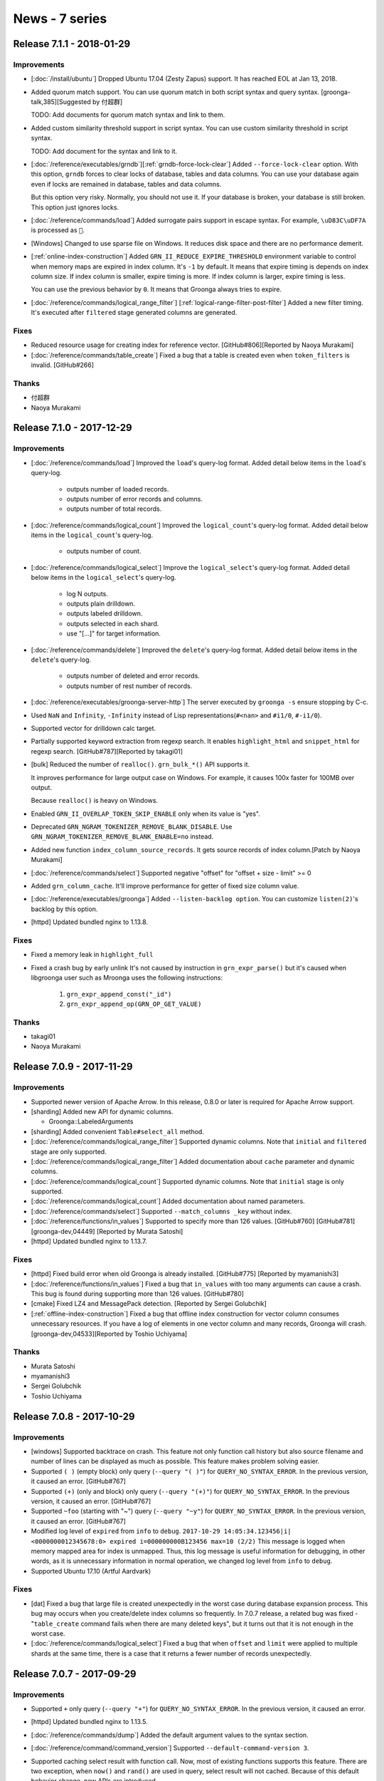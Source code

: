 News - 7 series
===============

.. _release-7-1-1:

Release 7.1.1 - 2018-01-29
--------------------------

Improvements
^^^^^^^^^^^^

* [:doc:`/install/ubuntu`] Dropped Ubuntu 17.04 (Zesty Zapus) support.
  It has reached EOL at Jan 13, 2018.

* Added quorum match support.
  You can use quorum match in both script syntax and query syntax.
  [groonga-talk,385][Suggested by 付超群]

  TODO: Add documents for quorum match syntax and link to them.

* Added custom similarity threshold support in script syntax.
  You can use custom similarity threshold in script syntax.

  TODO: Add document for the syntax and link to it.

* [:doc:`/reference/executables/grndb`][:ref:`grndb-force-lock-clear`]
  Added ``--force-lock-clear`` option. With this option, ``grndb``
  forces to clear locks of database, tables and data columns. You can
  use your database again even if locks are remained in database,
  tables and data columns.

  But this option very risky. Normally, you should not use it. If your
  database is broken, your database is still broken. This option just
  ignores locks.

* [:doc:`/reference/commands/load`] Added surrogate pairs support in
  escape syntax. For example, ``\uD83C\uDF7A`` is processed as ``🍺``.

* [Windows] Changed to use sparse file on Windows. It reduces disk
  space and there are no performance demerit.

* [:ref:`online-index-construction`] Added
  ``GRN_II_REDUCE_EXPIRE_THRESHOLD`` environment variable to control
  when memory maps are expired in index column. It's ``-1`` by
  default. It means that expire timing is depends on index column
  size. If index column is smaller, expire timing is more. If index
  column is larger, expire timing is less.

  You can use the previous behavior by ``0``. It means that Groonga
  always tries to expire.

* [:doc:`/reference/commands/logical_range_filter`]
  [:ref:`logical-range-filter-post-filter`] Added a new filter timing.
  It's executed after ``filtered`` stage generated columns are generated.

Fixes
^^^^^

* Reduced resource usage for creating index for reference vector.
  [GitHub#806][Reported by Naoya Murakami]

* [:doc:`/reference/commands/table_create`] Fixed a bug that a table
  is created even when ``token_filters`` is invalid.
  [GitHub#266]

Thanks
^^^^^^

* 付超群

* Naoya Murakami

.. _release-7-1-0:

Release 7.1.0 - 2017-12-29
--------------------------

Improvements
^^^^^^^^^^^^

* [:doc:`/reference/commands/load`] Improved the ``load``'s
  query-log format.
  Added detail below items in the ``load``'s query-log.

    * outputs number of loaded records.
    * outputs number of error records and columns.
    * outputs number of total records.

* [:doc:`/reference/commands/logical_count`] Improved the
  ``logical_count``'s query-log format.
  Added detail below items in the ``logical_count``'s query-log.

    * outputs number of count.

* [:doc:`/reference/commands/logical_select`] Improve the
  ``logical_select``'s query-log format.
  Added detail below items in the ``logical_select``'s query-log.

    * log N outputs.
    * outputs plain drilldown.
    * outputs labeled drilldown.
    * outputs selected in each shard.
    * use "[...]" for target information.

* [:doc:`/reference/commands/delete`] Improved the ``delete``'s
  query-log format.
  Added detail below items in the ``delete``'s query-log.

    * outputs number of deleted and error records.
    * outputs number of rest number of records.

* [:doc:`/reference/executables/groonga-server-http`] The server
  executed by ``groonga -s`` ensure stopping by C-c.

* Used ``NaN`` and ``Infinity``, ``-Infinity`` instead of Lisp
  representations(``#<nan>`` and  ``#i1/0``, ``#-i1/0``).

* Supported vector for drilldown calc target.

* Partially supported keyword extraction from regexp search.
  It enables ``highlight_html`` and ``snippet_html`` for regexp search.
  [GitHub#787][Reported by takagi01]

* [bulk] Reduced the number of ``realloc()``.
  ``grn_bulk_*()`` API supports it.

  It improves performance for large output case on Windows.
  For example, it causes 100x faster for 100MB over output.

  Because ``realloc()`` is heavy on Windows.

* Enabled ``GRN_II_OVERLAP_TOKEN_SKIP_ENABLE`` only when its value is "yes".

* Deprecated ``GRN_NGRAM_TOKENIZER_REMOVE_BLANK_DISABLE``.
  Use ``GRN_NGRAM_TOKENIZER_REMOVE_BLANK_ENABLE=no`` instead.

* Added new function ``index_column_source_records``.
  It gets source records of index column.[Patch by Naoya Murakami]

* [:doc:`/reference/commands/select`] Supported negative "offset" for "offset + size - limit" >= 0

* Added ``grn_column_cache``.
  It'll improve performance for getter of fixed size column value.

* [:doc:`/reference/executables/groonga`] Added ``--listen-backlog option``.
  You can customize ``listen(2)``'s backlog by this option.

* [httpd] Updated bundled nginx to 1.13.8.

Fixes
^^^^^

* Fixed a memory leak in ``highlight_full``

* Fixed a crash bug by early unlink
  It's not caused by instruction in ``grn_expr_parse()`` but it's caused when
  libgroonga user such as Mroonga uses the following instructions:

    1. ``grn_expr_append_const("_id")``
    2. ``grn_expr_append_op(GRN_OP_GET_VALUE)``

Thanks
^^^^^^

* takagi01
* Naoya Murakami

.. _release-7-0-9:

Release 7.0.9 - 2017-11-29
--------------------------

Improvements
^^^^^^^^^^^^

* Supported newer version of Apache Arrow. In this release, 0.8.0 or
  later is required for Apache Arrow support.

* [sharding] Added new API for dynamic columns.

  * Groonga::LabeledArguments

* [sharding] Added convenient ``Table#select_all`` method.

* [:doc:`/reference/commands/logical_range_filter`] Supported dynamic
  columns. Note that ``initial`` and ``filtered`` stage are only
  supported.

* [:doc:`/reference/commands/logical_range_filter`] Added documentation
  about ``cache`` parameter and dynamic columns.

* [:doc:`/reference/commands/logical_count`] Supported dynamic
  columns. Note that ``initial`` stage is only supported.

* [:doc:`/reference/commands/logical_count`] Added documentation about
  named parameters.

* [:doc:`/reference/commands/select`] Supported ``--match_columns _key``
  without index.

* [:doc:`/reference/functions/in_values`] Supported to specify more
  than 126 values. [GitHub#760] [GitHub#781] [groonga-dev,04449]
  [Reported by Murata Satoshi]

* [httpd] Updated bundled nginx to 1.13.7.

Fixes
^^^^^

* [httpd] Fixed build error when old Groonga is already installed.
  [GitHub#775] [Reported by myamanishi3]

* [:doc:`/reference/functions/in_values`] Fixed a bug that
  ``in_values`` with too many arguments can cause a crash. This bug is
  found during supporting more than 126 values. [GitHub#780]

* [cmake] Fixed LZ4 and MessagePack detection. [Reported by Sergei
  Golubchik]

* [:ref:`offline-index-construction`] Fixed a bug that offline index
  construction for vector column consumes unnecessary resources. If
  you have a log of elements in one vector column and many records,
  Groonga will crash.
  [groonga-dev,04533][Reported by Toshio Uchiyama]

Thanks
^^^^^^

* Murata Satoshi
* myamanishi3
* Sergei Golubchik
* Toshio Uchiyama

.. _release-7-0-8:

Release 7.0.8 - 2017-10-29
--------------------------

Improvements
^^^^^^^^^^^^

* [windows] Supported backtrace on crash.
  This feature not only function call history but also source filename
  and number of lines can be displayed as much as possible.
  This feature makes problem solving easier.

* Supported ``( )`` (empty block) only query (``--query "( )"``) for
  ``QUERY_NO_SYNTAX_ERROR``. In the previous version, it caused an
  error. [GitHub#767]

* Supported ``(+)`` (only and block) only query (``--query "(+)"``)
  for ``QUERY_NO_SYNTAX_ERROR``. In the previous version, it caused an
  error. [GitHub#767]

* Supported ``~foo`` (starting with "~") query (``--query "~y"``) for
  ``QUERY_NO_SYNTAX_ERROR``. In the previous version, it caused an
  error. [GitHub#767]

* Modified log level of ``expired`` from ``info`` to ``debug``.
  ``2017-10-29 14:05:34.123456|i| <0000000012345678:0> expired
  i=000000000B123456 max=10 (2/2)`` This message is logged when memory
  mapped area for index is unmapped.  Thus, this log message is useful
  information for debugging, in other words, as it is unnecessary
  information in normal operation, we changed log level from ``info``
  to ``debug``.

* Supported Ubuntu 17.10 (Artful Aardvark)

Fixes
^^^^^

* [dat] Fixed a bug that large file is created unexpectedly in the
  worst case during database expansion process. This bug may occurs
  when you create/delete index columns so frequently. In 7.0.7
  release, a related bug was fixed - "``table_create`` command fails
  when there are many deleted keys", but it turns out that it is not
  enough in the worst case.

* [:doc:`/reference/commands/logical_select`] Fixed a bug that when
  ``offset`` and ``limit`` were applied to multiple shards at the same
  time, there is a case that it returns a fewer number of records
  unexpectedly.

.. _release-7-0-7:

Release 7.0.7 - 2017-09-29
--------------------------

Improvements
^^^^^^^^^^^^

* Supported ``+`` only query (``--query "+"``) for
  ``QUERY_NO_SYNTAX_ERROR``. In the previous version, it caused an
  error.

* [httpd] Updated bundled nginx to 1.13.5.

* [:doc:`/reference/commands/dump`] Added the default argument values
  to the syntax section.

* [:doc:`/reference/command/command_version`] Supported ``--default-command-version 3``.

* Supported caching select result with function call. Now, most of
  existing functions supports this feature. There are two exception,
  when ``now()`` and ``rand()`` are used in query, select result will
  not cached. Because of this default behavior change, new APIs are
  introduced.

  * ``grn_proc_set_is_stable()``
  * ``grn_proc_is_stable()``

  Note that if you add a new function that may return different result
  with the same argument, you must call ``grn_proc_is_stable(ctx,
  proc, GRN_FALSE)``.  If you don't call it, select result with the
  function call is cached and is wrong result for multiple requests.

Fixes
^^^^^

* [windows] Fixed to clean up file handle correctly on failure when
  ``database_unmap`` is executed. There is a case that critical
  section is not initialized when request is canceled before executing
  ``database_unmap``. In such a case, it caused a crash bug.

* [:doc:`/reference/tokenizers`] Fixed document for wrong tokenizer
  names. It should be ``TokenBigramIgnoreBlankSplitSymbolAlpha`` and
  ``TokenBigramIgnoreBlankSplitSymbolAlphaDigit``.

* Changed not to keep created empty file on error.

  In the previous versions, there is a case that empty file keeps
  remain on error.

  Here is the senario to reproduce:

    1. creating new file by grn_fileinfo_open succeeds
    2. mapping file by DO_MAP() is failed

  In such a case, it causes an another error such as
  "already file exists" because of the file which
  isn't under control. so these file should be removed during
  cleanup process.

* Fixed a bug that Groonga may be crashed when search process is
  executed during executing many updates in a short time.

* [:doc:`/reference/commands/table_create`] Fixed a bug that
  ``table_create`` failed when there are many deleted keys.

.. _release-7-0-6:

Release 7.0.6 - 2017-08-29
--------------------------

Improvements
^^^^^^^^^^^^

* Supported prefix match search using multiple
  indexes. (e.g. ``--query "Foo*" --match_columns
  "TITLE_INDEX_COLUMN||BODY_INDEX_COLUMN"``).

* [:doc:`/reference/window_functions/window_count`] Supported
  ``window_count`` function to add count data to result set. It is
  useful to analyze or filter additionally.

* Added the following API

  * ``grn_obj_get_disk_usage():``
  * ``GRN_EXPR_QUERY_NO_SYNTAX_ERROR``
  * ``grn_expr_syntax_expand_query_by_table()``
  * ``grn_table_find_reference_object()``

* [:doc:`/reference/commands/object_inspect`] Supported to show disk
  usage about specified object.

* Supported falling back query parse feature. It is enabled when
  ``QUERY_NO_SYNTAX_ERROR`` flag is set to ``query_flags``. (this
  feature is disabled by default). If this flag is set, query never
  causes syntax error. For example, "A +" is parsed and escaped
  automatically into "A \+". This behavior is useful when application
  uses user input directly and doesn't want to show syntax error to
  user and in log.

* Supported to adjust score for term in query. ">", "<", and "~"
  operators are supported. For example, ">Groonga" increments score of
  "Groonga", "<Groonga" decrements score of "Groonga". "~Groonga"
  decreases score of matched document in the current search
  result. "~" operator doesn't change search result itself.

* Improved performance to remove table. ``thread_limit=1`` is not
  needed for it. The process about checking referenced table existence
  is done without opening objects. As a result, performance is
  improved.

* [httpd] Updated bundled nginx to 1.13.4.

Fixes
^^^^^

* [:doc:`/reference/commands/dump`] Fixed a bug that the 7-th unnamed
  parameter for `--sort_hash_table` option is ignored.

* [:doc:`/reference/commands/schema`] Fixed a typo in command line
  parameter name. It should be `source` instead of `sources`.
  [groonga-dev,04449] [Reported by murata satoshi]

* [:doc:`/reference/commands/ruby_eval`] Fixed crash when ruby_eval
  returned syntax error. [GitHub#751] [Patch by ryo-pinus]

Thanks
^^^^^^

* murata satoshi

* ryo-pinus

.. _release-7-0-5:

Release 7.0.5 - 2017-07-29
--------------------------

Improvements
^^^^^^^^^^^^

* [httpd] Updated bundled nginx to 1.13.3. Note that this version
  contains security fix for CVE-2017-7529.

* [:doc:`/reference/commands/load`] Supported to load the value of max
  UInt64. In the previous versions, max UInt64 value is converted into
  0 unexpectedlly.

* Added the following API

  * ``grn_window_get_size()`` [GitHub#725] [Patch by Naoya Murakami]

* [:doc:`/reference/functions/math_abs`] Supported ``math_abs()``
  function to calculate absolute value. [GitHub#721]

* Supported to make ``grn_default_logger_set_path()`` and
  ``grn_default_query_logger_set_path()`` thread safe.

* [windows] Updated bundled pcre library to 8.41.

* [:doc:`/reference/commands/normalize`] Improved not to output
  redundant empty string ``""`` on error. [GitHub#730]

* [functions/time] Supported to show error message when division by
  zero was happened. [GitHub#733] [Patch by Naoya Murakami]

* [windows] Changed to map ``ERROR_NO_SYSTEM_RESOURCES`` to
  ``GRN_RESOURCE_TEMPORARILY_UNAVAILABLE``. In the previous versions,
  it returns ``rc=-1`` as a result code. It is not helpful to
  investigate what actually happened. With this fix, it returns
  ``rc=-12``.

* [functions/min][functions/max] Supported vector column. Now you need
  not to care scalar column or vector column to use. [GitHub#735]
  [Patch by Naoya Murakami]

* [:doc:`/reference/commands/dump`] Supported ``--sort_hash_table``
  option to sort by ``_key`` for hash table. Specify
  ``--sort_hash_table yes`` to use it.

* [:doc:`/reference/functions/between`] Supported to specify index
  column. [GitHub#740] [Patch by Naoya Murakami]

* [load] Supported Apache Arrow 0.5.0 or later.

* [:doc:`/troubleshooting/how_to_analyze_error_message`]
  Added howto article to analyze error message in Groonga.

* [:doc:`/install/debian`] Updated required package list to
  build from source.

* [:doc:`/install/ubuntu`] Dropped Ubuntu 16.10 (Yakkety
  Yak) support. It has reached EOL at July 20, 2017.

Fixes
^^^^^

* Fixed to construct correct fulltext indexes against vector column
  which type belongs to text family (```ShortText`` and so on). This
  fix resolves that fulltext search doesn't work well against text
  vector column after updating indexes. [GitHub#494]

* [:doc:`/reference/commands/thread_limit`] Fixed a bug that deadlock
  occurs when thread_limit?max=1 is requested at once.

* [:doc:`/reference/executables/groonga-httpd`] Fixed a mismatch path
  of pid file between default one and restart command assumed. This
  mismatch blocked restarting groonga-httpd. [GitHub#743] [Reported by
  sozaki]

Thanks
^^^^^^

* Naoya Murakami

.. _release-7-0-4:

Release 7.0.4 - 2017-06-29
--------------------------

Improvements
^^^^^^^^^^^^

* Added physical create/delete operation logs to identify problem for
  troubleshooting. [GitHub#700,#701]

* [:doc:`/reference/functions/in_records`] Improved performance for
  fixed sized column. It may reduce 50% execution time.

* [:doc:`/reference/executables/grndb`] Added ``--log-path`` option.
  [GitHub#702,#703]

* [:doc:`/reference/executables/grndb`] Added ``--log-level`` option.
  [GitHub#706,#708]

* Added the following API

  * ``grn_operator_to_exec_func()``
  * ``grn_obj_is_corrupt()``

* Improved performance for "FIXED_SIZE_COLUMN OP CONSTANT". Supported
  operators are: ``==``, ``!=``, ``<``, ``>``, ``<=`` and ``>=``.

* Improved performance for "COLUMN OP VALUE && COLUMN OP VALUE && ...".

* [:doc:`/reference/executables/grndb`] Supported corrupted object
  detection with ``grndb check``.

* [:doc:`/reference/commands/io_flush`] Supported ``--only_opened``
  option which enables to flush only opened database objects.

* [:doc:`/reference/executables/grndb`] Supported to detect/delete
  orphan "inspect" object. The orphaned "inspect" object is created by
  renamed command name from ``inspect`` to ``object_inspect``.

Fixes
^^^^^

* [rpm][centos] Fixed unexpected macro expansion problem with
  customized build. This bug only affects when rebuilding Groonga SRPM
  with customized ``additional_configure_options`` parameter in spec
  file.

* Fixed missing null check for ``grn_table_setoperation()``. There is a
  possibility of crash bug when indexes are broken. [GitHub#699]

Thanks
^^^^^^

.. _release-7-0-3:

Release 7.0.3 - 2017-05-29
--------------------------

Improvements
^^^^^^^^^^^^

* [:doc:`/reference/commands/select`] Add document about
  :ref:`full-text-search-with-specific-index-name`.

* [index] Supported to log warning message which record causes posting
  list overflows.

* [:doc:`/reference/commands/load`][:doc:`/reference/commands/dump`]
  Supported Apache Arrow. [GitHub#691]

* [cmake] Supported linking lz4 in embedded static library build.
  [Original patch by Sergei Golubchik]

* [:doc:`/reference/commands/delete`] Supported to cancel.

* [httpd] Updated bundled nginx to 1.13.0

* Exported the following API

  * grn_plugin_proc_get_caller()

* Added index column related function and selector.

  * Added new selector: index_column_df_ratio_between()

  * Added new function: index_column_df_ratio()

Fixes
^^^^^

* [:doc:`/reference/commands/delete`] Fixed a bug that error isn't
  cleared correctly. It affects to following deletions so that it
  causes unexpected behavior.

* [windows] Fixed a bug that IO version is not detected correctly when the
  file is opened with ``O_CREAT`` flag.

* [:doc:`/reference/functions/vector_slice`] Fixed a bug that non 4
  bytes vector columns can't slice. [GitHub#695] [Patch by Naoya
  Murakami]

* Fixed a bug that non 4 bytes fixed vector column can't sequential
  match by specifying index of vector. [GitHub#696] [Patch by Naoya
  Murakami]

* [:doc:`/reference/commands/logical_select`] Fixed a bug that
  "argument out of range" occurs when setting last day of month to the
  min. [GitHub#698]

Thanks
^^^^^^

* Sergei Golubchik

* Naoya Murakami

.. _release-7-0-2:

Release 7.0.2 - 2017-04-29
--------------------------

Improvements
^^^^^^^^^^^^

* [:doc:`/reference/commands/logical_select`] Supported multiple
  :ref:`logical-select-drilldowns-label-columns-name-window-sort-keys`
  and
  :ref:`logical-select-drilldowns-label-columns-name-window-group-keys`.

* [windows] Updated bundled LZ4 to 1.7.5.

* [cache] Supported persistent cache feature.

* [:doc:`/reference/commands/log_level`] Update English documentation.

* Added the following APIs:

  * ``grn_set_default_cache_base_path()``
  * ``grn_get_default_cache_base_path()``
  * ``grn_persistent_cache_open()``
  * ``grn_cache_default_open()``

* [:option:`groonga --cache-base-path`] Added a new option to use
  persistent cache.

* [:doc:`/reference/executables/groonga-httpd`]
  [:ref:`groonga-httpd-groonga-cache-base-path`] Added new
  configuration to use persistent cache.

* [windows] Updated bundled msgpack to 2.1.1.

* [:doc:`/reference/commands/object_inspect`] Supported not only
  column inspection, but also index column statistics.

* Supported index search for "``.*``" regexp pattern.  This feature is
  enabled by default. Set
  ``GRN_SCAN_INFO_REGEXP_DOT_ASTERISK_ENABLE=no`` environment variable
  to disable this feature.

* [:doc:`/reference/functions/in_records`] Added function to use an
  existing table as condition patterns.

* [:doc:`/install/ubuntu`] Dropped Ubuntu 12.04 (Precise Pangolin)
  support because of EOL.

Fixes
^^^^^

* [:doc:`/reference/commands/logical_select`] Fixed a bug that wrong
  cache is used. This bug was occurred when dynamic column parameter
  is used.

* [:doc:`/reference/commands/logical_select`] Fixed a bug that dynamic
  columns aren't created. It's occurred when no match case.

* [:doc:`/reference/commands/reindex`] Fixed a bug that data is lost
  by reindex. [GitHub#646]

* [httpd] Fixed a bug that response of :doc:`/reference/commands/quit`
  and :doc:`/reference/commands/shutdown` is broken JSON when worker is
  running as another user. [GitHub ranguba/groonga-client#12]

.. _release-7-0-1:

Release 7.0.1 - 2017-03-29
--------------------------

Improvements
^^^^^^^^^^^^

* Exported the following API

  * grn_ii_cursor_next_pos()
  * grn_table_apply_expr()
  * grn_obj_is_data_column()
  * grn_obj_is_expr()
  * grn_obj_is_scalar_column()

* [:doc:`/reference/commands/dump`] Supported to dump weight reference
  vector.

* [:doc:`/reference/commands/load`] Supported to load
  ``array<object>`` style weight vector column. The example of
  ``array<object>`` style is: ``[{"key1": weight1}, {"key2":
  weight2}]``.

* Supported to search ``!(XXX OPERATOR VALUE)`` by index. Supported
  operator is not only ``>`` but also ``>=``, ``<``, ``<=``, ``==``
  and ``!=``.

* Supported index search for "!(column == CONSTANT)". The example in
  this case is: ``!(column == 29)`` and so on.

* Supported more "!" optimization in the following patterns.

  * ``!(column @ "X") && (column @ "Y")``
  * ``(column @ "Y") && !(column @ "X")``
  * ``(column @ "Y") &! !(column @ "X")``

* Supported to search ``XXX || !(column @ "xxx")`` by index.

* [:doc:`/reference/commands/dump`] Changed to use ``'{"x": 1, "y":
  2}'`` style for not referenced weight vector. This change doesn't
  affect to old Groonga because it already supports one.

* [experimental] Supported ``GRN_ORDER_BY_ESTIMATED_SIZE_ENABLE``
  environment variable. This variable controls whether query
  optimization which is based on estimated size is applied or not.
  This feature is disabled by default. Set
  ``GRN_ORDER_BY_ESTIMATED_SIZE_ENABLE=yes`` if you want to try it.

* [:doc:`/reference/commands/select`] Added query log for ``columns``,
  ``drilldown`` evaluation.

* [:doc:`/reference/commands/select`] Changed query log format for
  ``drilldown``. This is backward incompatible change, but it only
  affects users who convert query log by own programs.

* [:doc:`/reference/commands/table_remove`] Reduced temporary memory
  usage. It's enabled when the number of max threads is 0.

* [:doc:`/reference/commands/select`] ``columns[LABEL](N)`` is used
  for query log format instead of ``columns(N)[LABEL]``..

* [:doc:`/tutorial/query_expansion`] Updated example to use vector
  column because it is recommended way. [Reported by Gurunavi, Inc]

* Supported to detect canceled request while locking. It fixes the
  problem that ``request_cancel`` is ignored unexpectedly while locking.

* [:doc:`/reference/commands/logical_select`] Supported ``initial``
  and ``filtered`` stage dynamic columns. The examples are:
  ``--columns[LABEL].stage initial`` or ``--columns[LABEL].stage
  filtered``.

* [:doc:`/reference/commands/logical_select`] Supported
  ``match_columns``, ``query`` and ``drilldown_filter`` option.

* [:doc:`/reference/functions/highlight_html`] Supported similar
  search.

* [:doc:`/reference/commands/logical_select`] Supported ``initial``
  and stage dynamic columns in labeled drilldown. The example is:
  ``--drilldowns[LABEL].stage initial``.

* [:doc:`/reference/commands/logical_select`] Supported window
  function in dynamic column.

* [:doc:`/reference/commands/select`] Added documentation about
  dynamic columns.

* [:doc:`/reference/window_function`] Added section about window
  functions.

* [:doc:`/install/centos`] Dropped CentOS 5 support because of EOL.

* [httpd] Updated bundled nginx to 1.11.12

* Supported to disable AND match optimization by environment variable.
  You can disable this feature by
  ``GRN_TABLE_SELECT_AND_MIN_SKIP_ENABLE=no``. This feature is enable
  by default.

* [:doc:`/reference/functions/vector_new`] Added a new function to
  create a new vector.

* [:doc:`/reference/commands/select`] Added documentation about
  ``drilldown_filter``.

Fixes
^^^^^

* [:doc:`/reference/commands/lock_clear`] Fixed a crash bug against
  temporary database.

* Fixed a problem that dynamically updated index size was increased
  for natural language since Groonga 6.1.4.

* [:doc:`/reference/commands/select`] Fixed a bug that "A && B.C @ X"
  may not return records that should be matched.

* Fixed a conflict with ``grn_io_flush()`` and
  ``grn_io_expire()``. Without this change, if ``io_flush`` and ``load``
  command are executed simultaneously in specific timing, it causes a
  crash bug by access violation.

* [:doc:`/reference/commands/logical_table_remove`] Fixed a crash bug
  when the max number of threads is 1.

Thanks
^^^^^^

* Gurunavi, Inc.

.. _release-7-0-0:

Release 7.0.0 - 2017-02-09
--------------------------

Improvements
^^^^^^^^^^^^

* [:doc:`/reference/functions/in_values`] Supported sequential search
  for reference vector column. [Patch by Naoya Murakami] [GitHub#629]

* [:doc:`/reference/commands/select`] Changed to report error instead
  of ignoring on invalid ``drilldown[LABEL].sort_keys``.

* [:doc:`/reference/commands/select`] Removed needless metadata
  updates on DB. It reduces the case that database lock remains
  even though ``select`` command is executed. [Reported by aomi-n]

* [:doc:`/reference/commands/lock_clear`] Changed to clear metadata lock
  by lock_clear against DB.

* [:doc:`/install/centos`] Enabled EPEL by default to install Groonga
  on Amazon Linux.

* [:doc:`/reference/functions/query`] Supported "@X" style in script
  syntax for prefix("@^"), suffix("@$"), regexp("@^") search.

* [:doc:`/reference/functions/query`] Added documentation about
  available list of mode. The default mode is ``MATCH`` ("@") mode
  which executes full text search.

* [rpm][centos] Supported groonga-token-filter-stem package which
  provides stemming feature by ``TokenFilterStem`` token filter on
  CentOS 7. [GitHub#633] [Reported by Tim Bellefleur]

* [:doc:`/reference/window_functions/window_record_number`] Marked
  ``record_number`` as deprecated. Use ``window_record_number``
  instead. ``record_number`` is still available for backward
  compatibility.

* [:doc:`/reference/window_functions/window_sum`] Added ``window_sum``
  window function. It's similar behavior to window function sum() on
  PostgreSQL.

* Supported to construct offline indexing with in-memory (temporary)
  ``TABLE_DAT_KEY`` table. [GitHub#623] [Reported by Naoya Murakami]

* [onigmo] Updated bundled Onigmo to 6.1.1.

* Supported ``columns[LABEL].window.group_keys``. It's used to apply
  window function for every group.

* [:doc:`/reference/commands/load`] Supported to report error on
  invalid key. It enables you to detect mismatch type of key.

* [:doc:`/reference/commands/load`] Supported ``--output_errors yes``
  option. If you specify "yes", you can get errors for each load
  failed record. Note that this feature requires command version 3.

* [:doc:`/reference/commands/load`] Improve error message on table key
  cast failure. Instead of "cast failed", type of table key and target
  type of table key are also contained in error message.

* [httpd] Updated bundled nginx to 1.11.9.

Fixes
^^^^^

* Fixed a bug that nonexistent sort keys for ``drilldowns[LABEL]`` or
  ``slices[LABEL]`` causes invalid JSON parse error. [Patch by Naoya
  Murakami] [GitHub#627]

* Fixed a bug that access to nonexistent sub records for group causes
  a crash.  For example, This bug affects the case when you use
  ``drilldowns[LABEL].sort_keys _sum`` without specifying
  ``calc_types``.  [Patch by Naoya Murakami] [GitHub#625]

* Fixed a crash bug when tokenizer has an error. It's caused when
  tokenizer and token filter are registered and tokenizer has an
  error.

* [:doc:`/reference/window_functions/window_record_number`] Fixed a
  bug that arguments for window function is not correctly
  passed. [GitHub#634][Patch by Naoya Murakami]

Thanks
^^^^^^

* Naoya Murakami
* aomi-n
